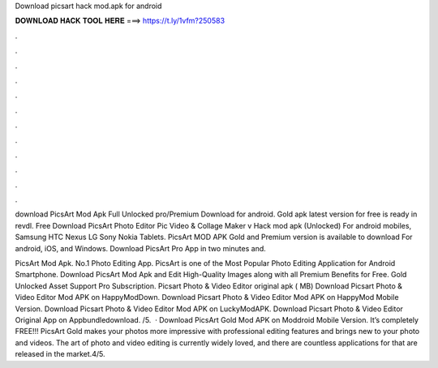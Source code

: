 Download picsart hack mod.apk for android



𝐃𝐎𝐖𝐍𝐋𝐎𝐀𝐃 𝐇𝐀𝐂𝐊 𝐓𝐎𝐎𝐋 𝐇𝐄𝐑𝐄 ===> https://t.ly/1vfm?250583



.



.



.



.



.



.



.



.



.



.



.



.

download PicsArt Mod Apk Full Unlocked pro/Premium Download for android. Gold apk latest version for free is ready in revdl. Free Download PicsArt Photo Editor Pic Video & Collage Maker v Hack mod apk (Unlocked) For android mobiles, Samsung HTC Nexus LG Sony Nokia Tablets. PicsArt MOD APK Gold and Premium version is available to download For android, iOS, and Windows. Download PicsArt Pro App in two minutes and.

PicsArt Mod Apk. No.1 Photo Editing App. PicsArt is one of the Most Popular Photo Editing Application for Android Smartphone. Download PicsArt Mod Apk and Edit High-Quality Images along with all Premium Benefits for Free. Gold Unlocked Asset Support Pro Subscription. Picsart Photo & Video Editor original apk ( MB) Download Picsart Photo & Video Editor Mod APK on HappyModDown. Download Picsart Photo & Video Editor Mod APK on HappyMod Mobile Version. Download Picsart Photo & Video Editor Mod APK on LuckyModAPK. Download Picsart Photo & Video Editor Original App on Appbundledownload. /5.  · Download PicsArt Gold Mod APK on Moddroid Mobile Version. It’s completely FREE!!! PicsArt Gold makes your photos more impressive with professional editing features and brings new to your photo and videos. The art of photo and video editing is currently widely loved, and there are countless applications for that are released in the market.4/5.

